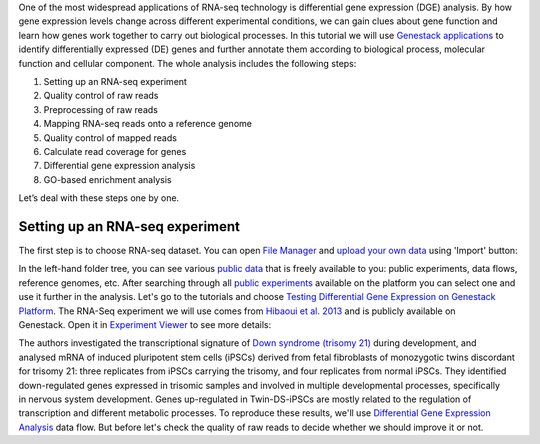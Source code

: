 One of the most widespread applications of RNA-seq technology is differential
gene expression (DGE) analysis. By how gene expression levels change across
different experimental conditions, we can gain clues about gene function and
learn how genes work together to carry out biological processes. In this
tutorial we will use `Genestack applications <https://genestack.com/>`__
to identify differentially expressed (DE) genes and further annotate them
according to biological process, molecular function and cellular component.
The whole analysis includes the following steps:

#. Setting up an RNA-seq experiment
#. Quality control of raw reads
#. Preprocessing of raw reads
#. Mapping RNA-seq reads onto a reference genome
#. Quality control of mapped reads
#. Calculate read coverage for genes
#. Differential gene expression analysis
#. GO-based enrichment analysis

Let’s deal with these steps one by one.

Setting up an RNA-seq experiment
********************************

The first step is to choose RNA-seq dataset. You can open `File Manager
<FM-folder_>`__ and `upload your own data`_ using 'Import' button:

.. _upload your own data:
    https://platform.genestack.org/endpoint/application/run/genestack/uploader
.. _FM-folder:
    https://platform.genestack.org/endpoint/application/run/genestack/filebrowser?a=private&action=viewFile

|DGE_file_manager_red_arrow|

In the left-hand folder tree, you can see various `public data <public-data_>`__
that is freely available to you: public experiments, data flows, reference
genomes, etc. After searching through all `public experiments <public-exp_>`__
available on the platform you can select one and use it further in the
analysis. Let's go to the tutorials and choose
`Testing Differential Gene Expression on Genestack Platform <DGE-folder_>`__.
The RNA-Seq experiment we will use comes from `Hibaoui et al. 2013`_ and is
publicly available on Genestack. Open it in `Experiment Viewer <Exp-view_>`__
to see more details:

.. _public-data:
    https://platform.genestack.org/endpoint/application/run/genestack/filebrowser?a=public&action=viewFile
.. _public-exp:
    https://platform.genestack.org/endpoint/application/run/genestack/filebrowser?a=GSF070886&action=viewFile
.. _DGE-folder:
    https://platform.genestack.org/endpoint/application/run/genestack/filebrowser?a=GSF000811&action=viewFile
.. _Hibaoui et al. 2013: https://www.ncbi.nlm.nih.gov/geo/query/acc.cgi?acc=GSE52249
.. _Exp-view:
    https://platform.genestack.org/endpoint/application/run/genestack/experiment-viewer?a=GSF091068&action=viewFile

|DGE_metainfo|

The authors investigated the transcriptional signature of `Down syndrome
(trisomy 21)`_ during development, and analysed mRNA of induced pluripotent
stem cells (iPSCs) derived from fetal fibroblasts of monozygotic twins
discordant for trisomy 21: three replicates from iPSCs carrying the trisomy,
and four replicates from normal iPSCs. They identified down-regulated genes
expressed in trisomic samples and involved in multiple developmental
processes, specifically in nervous system development. Genes up-regulated in
Twin-DS-iPSCs are mostly related to the regulation of transcription and
different metabolic processes. To reproduce these results, we'll use
`Differential Gene Expression Analysis <DGE-data-flow_>`__ data flow. But
before let's check the quality of raw reads to decide whether we should
improve it or not.

.. _Down syndrome (trisomy 21): https://en.wikipedia.org/wiki/Down_syndrome
.. _DGE-data-flow:
    https://platform.genestack.org/endpoint/application/run/genestack/dataflowrunner?a=GSF968176&action=createFromSources

.. |DGE_file_manager_red_arrow| image:: images/DGE_file_manager_red_arrow.png
.. |DGE_metainfo| image:: images/DGE_metainfo.png
